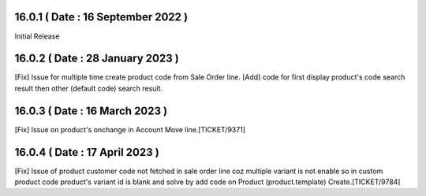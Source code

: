 16.0.1 ( Date : 16 September 2022 )
-----------------------------------

Initial Release

16.0.2 ( Date : 28 January 2023 )
---------------------------------

[Fix] Issue for multiple time create product code from Sale Order line.
[Add] code for first display product's code search result then other (default code) search result.

16.0.3 ( Date : 16 March 2023 )
-------------------------------

[Fix] Issue on product's onchange in Account Move line.[TICKET/9371]

16.0.4 ( Date : 17 April 2023 )
-------------------------------

[Fix] Issue of product customer code not fetched in sale order line coz multiple variant is not enable so in custom product code product's variant id is blank and solve by add code on Product (product.template) Create.[TICKET/9784]
